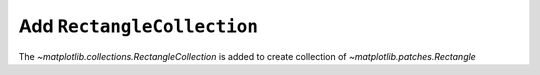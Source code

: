 Add ``RectangleCollection``
---------------------------

The `~matplotlib.collections.RectangleCollection` is added to create collection of `~matplotlib.patches.Rectangle`

.. plot::
    :include-source: true

    import matplotlib.pyplot as plt
    from matplotlib.collections import RectangleCollection
    import numpy as np

    rng = np.random.default_rng(0)

    widths = (2, )
    heights = (3, )
    angles = (45, )
    offsets = rng.random((10, 2)) * 10

    fig, ax = plt.subplots()

    ec = RectangleCollection(
        widths=widths,
        heights=heights,
        angles=angles,
        offsets=offsets,
        units='x',
        offset_transform=ax.transData,
        )

    ax.add_collection(ec)
    ax.set_xlim(-2, 12)
    ax.set_ylim(-2, 12)
